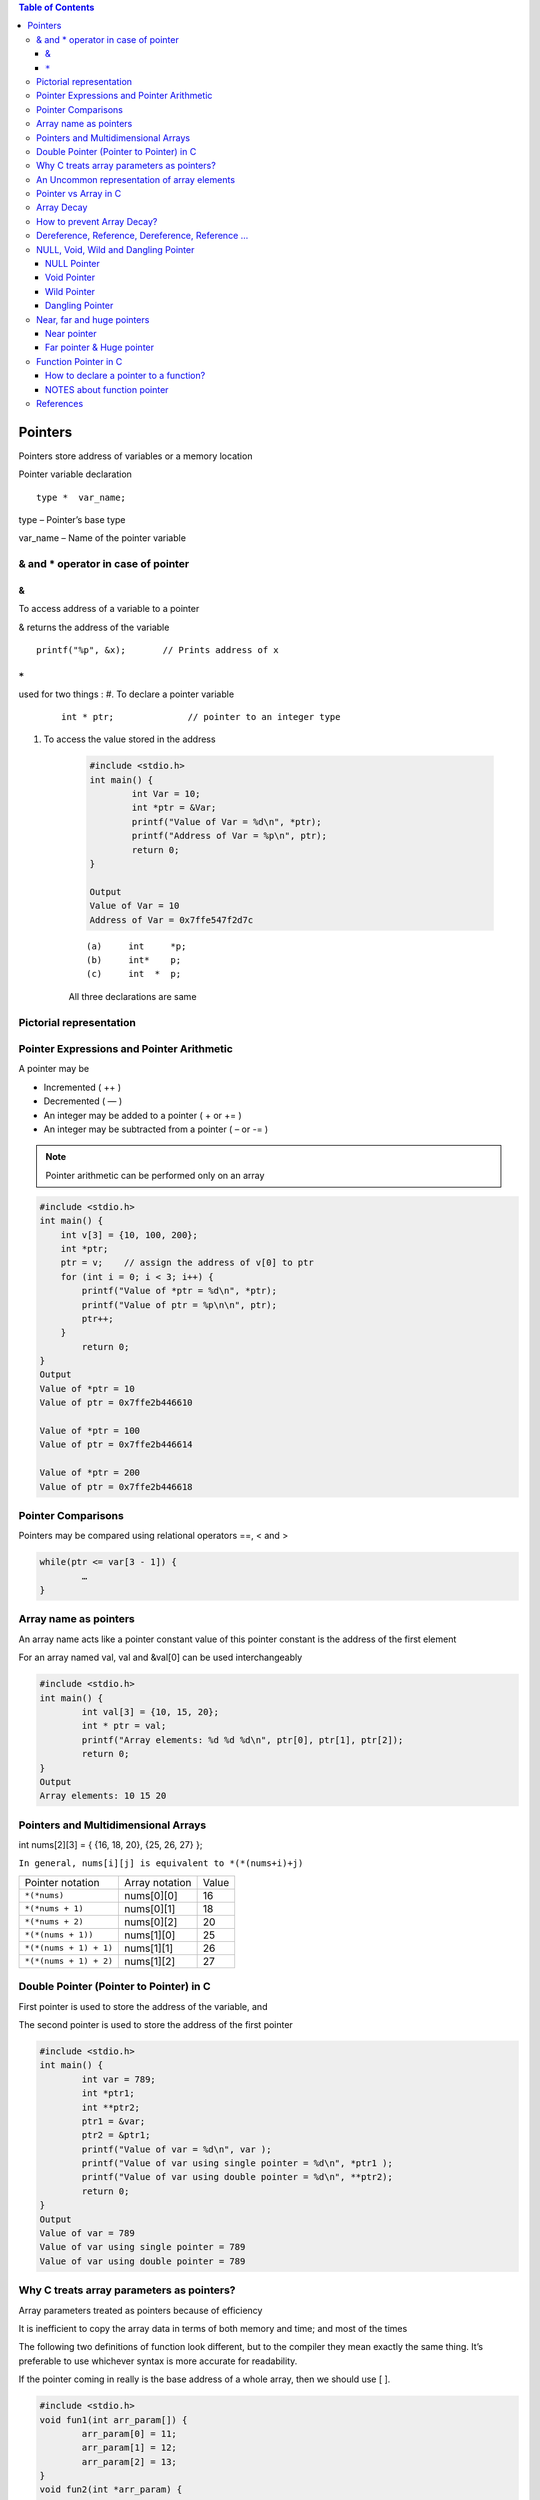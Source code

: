 
.. contents:: Table of Contents

Pointers
========

Pointers store address of variables or a memory location

Pointer variable declaration

::

	type *  var_name;

type – 	Pointer’s base type

var_name – Name of the pointer variable

& and * operator in case of pointer
-----------------------------------

&
^^

To access address of a variable to a pointer

& returns the address of the variable

::
	
	printf("%p", &x);	// Prints address of x

``*``
^^^^^

used for two things :
#. To declare a pointer variable

        ::

                int * ptr;		// pointer to an integer type


#. To access the value stored in the address

        .. code:: cpp

                #include <stdio.h>
                int main() {
                        int Var = 10; 
                        int *ptr = &Var;
                        printf("Value of Var = %d\n", *ptr); 
                        printf("Address of Var = %p\n", ptr);	
                        return 0; 
                }

                Output
                Value of Var = 10
                Address of Var = 0x7ffe547f2d7c


        ::

                (a)	int	*p;
                (b)	int*	p;
                (c)	int  * 	p;

        All three declarations are same

 
Pictorial representation
------------------------

.. image:: ./.resources/07_pictorial_representation.png

 
Pointer Expressions and Pointer Arithmetic
------------------------------------------

A pointer may be

- Incremented ( ++ )
- Decremented ( — )
- An integer may be added to a pointer ( + or += )
- An integer may be subtracted from a pointer ( – or -= )

.. note:: Pointer arithmetic can be performed only on an array

.. code:: cpp

	#include <stdio.h>
	int main() { 
	    int v[3] = {10, 100, 200}; 
	    int *ptr; 
	    ptr = v;	// assign the address of v[0] to ptr
	    for (int i = 0; i < 3; i++) { 
		printf("Value of *ptr = %d\n", *ptr); 
		printf("Value of ptr = %p\n\n", ptr); 
		ptr++; 
	    }
		return 0;
	}
	Output
	Value of *ptr = 10
	Value of ptr = 0x7ffe2b446610

	Value of *ptr = 100
	Value of ptr = 0x7ffe2b446614

	Value of *ptr = 200
	Value of ptr = 0x7ffe2b446618

.. image:: ./.resources/07_pointer_arithmetic.png
 
Pointer Comparisons
-------------------

Pointers may be compared using relational operators ==, < and >

.. code:: cpp

	while(ptr <= var[3 - 1]) { 
		…
	}

Array name as pointers
----------------------

An array name acts like a pointer constant value of this pointer constant is the address of the first element

For an array named val, val and &val[0] can be used interchangeably

.. code:: cpp

	#include <stdio.h>
	int main() {
		int val[3] = {10, 15, 20};
		int * ptr = val;
		printf("Array elements: %d %d %d\n", ptr[0], ptr[1], ptr[2]);
		return 0;
	}
	Output
	Array elements: 10 15 20

Pointers and Multidimensional Arrays
------------------------------------

int nums[2][3]  =  { {16, 18, 20}, {25, 26, 27} };

``In general, nums[i][j] is equivalent to *(*(nums+i)+j)``


.. list-table::

	*	-	Pointer notation	
		-	Array notation		
		-	Value

	*	-	``*(*nums)``
		-	nums[0][0]		
		-	16
	
	*	-	``*(*nums + 1)``
		-	nums[0][1]		
		-	18

	*	-	``*(*nums + 2)``
		-	nums[0][2]
		-	20

	*	-	``*(*(nums + 1))``
		-	nums[1][0]
		-	25

	*	-	``*(*(nums + 1) + 1)``
		-	nums[1][1]
		-	26

	*	-	``*(*(nums + 1) + 2)``
		-	nums[1][2]
		-	27

Double Pointer (Pointer to Pointer) in C
-----------------------------------------

First pointer is used to store the address of the variable, and 

The second pointer is used to store the address of the first pointer

.. code:: cpp

	#include <stdio.h>
	int main() { 
		int var = 789; 
		int *ptr1;
		int **ptr2; 
		ptr1 = &var; 
		ptr2 = &ptr1; 
		printf("Value of var = %d\n", var ); 
		printf("Value of var using single pointer = %d\n", *ptr1 ); 
		printf("Value of var using double pointer = %d\n", **ptr2);    
		return 0; 
	}
	Output
	Value of var = 789
	Value of var using single pointer = 789
	Value of var using double pointer = 789

Why C treats array parameters as pointers?
------------------------------------------

Array parameters treated as pointers because of efficiency

It is inefficient to copy the array data in terms of both memory and time; and most of the times

The following two definitions of function look different, but to the compiler they mean exactly the same thing. It’s preferable to use whichever syntax is more accurate for readability.

If the pointer coming in really is the base address of a whole array, then we should use [ ].

.. code:: cpp

	#include <stdio.h>
	void fun1(int arr_param[]) {
		arr_param[0] = 11;
		arr_param[1] = 12;
		arr_param[2] = 13;
	}  
	void fun2(int *arr_param) {
		arr_param[0] = 21;
		arr_param[1] = 22;
		arr_param[2] = 23;  
	} 
	int main() {
		int arr[] = {1, 2, 3};
		printf("Array elements: %d %d %d\n", arr[0], arr[1], arr[2]);
		fun1(arr);
		printf("After fun1(), Array elements: %d %d %d\n", arr[0], arr[1], arr[2]);
		fun2(arr);
		printf("After fun2(), Array elements: %d %d %d\n", arr[0], arr[1], arr[2]);
		return 0;
	}

	Output
	Array elements: 1 2 3
	After fun1(), Array elements: 11 12 13
	After fun2(), Array elements: 21 22 23

An Uncommon representation of array elements
---------------------------------------------
Because compiler converts the array operation in pointers before accessing the array elements

::

	arr[i] and i[arr] is same
	arr[i] = *(arr + i) and i[arr] = *(i + arr)

Pointer vs Array in C
---------------------

Most of the time, pointer and array accesses can be treated as acting the same, the major exceptions being:

**#. The sizeof() operator**

- sizeof(array) returns the amount of memory used by all elements in array
- sizeof(pointer) only returns the amount of memory used by the pointer variable itself

**#. The & operator**

- &array is an alias for &array[0] and returns the address of the first element in array
- &pointer returns the address of pointer

**#. A string literal initialization of a character array**

- ``char array[] = “abc”`` sets the first four elements in array to ‘a’, ‘b’, ‘c’, and ‘\0’
- ``char *pointer = “abc”`` sets pointer to the address of the “abc” string (which may be stored in read-only memory and thus unchangeable)

**#. Pointer variable can be assigned a value whereas array variable cannot**

.. code:: cpp

	int a[10];
	int *p; 
	p=a;		/* legal */
	a=p;		/* illegal */

**#. Arithmetic on pointer variable is allowed**

.. code:: cpp

	p++;		/* legal */
	a++;		/* illegal */

Array Decay
-----------

The loss of type and dimensions of an array is known as decay of an array.

This generally occurs when we pass the array into function by value or pointer. 

What it does is, it sends first address to the array which is a pointer, hence the size of array is not the original one, but the one occupied by the pointer in the memory.

.. code:: cpp

	#include<iostream> 
	using namespace std;

	// Passing array by value 
	void aDecay(int *p) { 
	    // Printing size of pointer 
	    cout << "Modified size of array is by "
		    "passing by value: "; 
	    cout << sizeof(p) << endl; 
	}
	  
	// Passing array by pointer
	void pDecay(int (*p)[7]) { 
	    // Printing size of array 
	    cout << "Modified size of array by "
		    "passing by pointer: "; 
	    cout << sizeof(p) << endl; 
	} 
	  
	int main() { 
		int a[7] = {1, 2, 3, 4, 5, 6, 7,};
		
		// Printing original size of array 
		cout << "Actual size of array is: "; 
		cout << sizeof(a) <<endl;
		
		aDecay(a);
		pDecay(&a);
		
		return 0; 
	} 
	Output
	Actual size of array is: 28
	Modified size of array is by passing by value: 8
	Modified size of array by passing by pointer: 8

How to prevent Array Decay?
----------------------------

Pass size of array also as a parameter and not use sizeof() on array parameters

Send the array into functions by reference. This prevents conversion of array into a pointer, hence prevents the decay.

.. code:: cpp

	#include<iostream> 
	using namespace std;

	// by passing array by reference 
	void fun(int (&p)[7]) { 
		// Printing size of array 
		cout << "Modified size of array by "
				"passing by reference: "; 
		cout << sizeof(p) << endl; 
	} 
	  
	int main() { 
		int a[7] = {1, 2, 3, 4, 5, 6, 7,}; 
		
		// Printing original size of array 
		cout << "Actual size of array is: "; 
		cout << sizeof(a) <<endl;
		
		fun(a);	// Calling function by reference 
		
		return 0; 
	} 
	Output
	Actual size of array is: 28
	Modified size of array by passing by reference: 28

Dereference, Reference, Dereference, Reference …
-------------------------------------------------

.. code:: cpp

	#include<stdio.h> 
	int main() { 
		char *ptr = "geeksforgeeks"; 
		printf("%c\n", *&*&*ptr); 
		return 0; 
	}
	Output
	g

.. code:: cpp

	#include<stdio.h> 
	int main() { 
		char *ptr = "geeksforgeeks"; 
		printf("%s\n", *&*&ptr); 
		return 0; 
	}
	Output
	geeksforgeeks

**Explanation**

* and & operators cancel effect of each other when used one after another

``*ptr`` gives us g, ``&*ptr`` gives address of g, ``*&*ptr`` again g, ``&*&*ptr`` address of g, and finally ``*&*&*ptr`` gives g

NULL, Void, Wild and Dangling Pointer
-------------------------------------

NULL Pointer
^^^^^^^^^^^^

A pointer which is pointing to nothing

In case, if we don’t have address to be assigned to a pointer, then we can simply use NULL.

.. code:: cpp

	#include <stdio.h> 
	int main() {
		int *ptr = NULL;
		printf("The value of ptr is %p", ptr); 
	    return 0; 
	} 
	Output
	The value of ptr is (nil)

**Common use cases for NULL**

- To initialize a pointer variable when that pointer variable isn’t assigned any valid memory address yet
- To check for a null pointer before accessing any pointer variable
- To pass a null pointer to a function argument when we don’t want to pass any valid memory address

**NULL vs Uninitialized Pointer**

An Uninitialized pointer stored an undefined value

A NULL pointer stores a defined value, but one that is defined by the environment to net is a valid address for any memory or object

**NULL vs Void Pointer**

NULL pointer is a value, while void pointer is a type

**NULL pointer**

C standards say about null pointer. From C11 standard clause 6.3.2.3,

“An integer constant expression with the value 0, or such an expression cast to type ``void *``, is called a null pointer constant. If a null pointer constant is converted to a pointer type, the resulting pointer, called a null pointer, is guaranteed to compare unequal to a pointer to any object or function.”

Since NULL is defined as ``((void *)0)``, we can think of NULL as a special pointer and its size would be equal to any pointer .

As per C11 standard “The void type comprises an empty set of values, it is an incomplete object type that cannot be completed”

Even C11 clause 6.5.3.4 mentions that “The sizeof operator shall not be applied to an expression that has function type or an incomplete type, to the parenthesized name of such a type, or to an expression that designates a bit-field member.” 

Basically, it means that void is an incomplete type whose size doesn’t make any sense in C programs but implementations (such as gcc) can choose sizeof(void) as 1 so that the flat memory pointed by void pointer can be viewed as untyped memory i.e. a sequence of bytes.

.. note::

	- Always initialize pointer variable as NULL
	- Always perform NULL check before accessing any pointer

.. code:: cpp

	#include <stdio.h>
	int main() {
		printf("%zu\n",sizeof(void));
		printf("%zu\n",sizeof(void *));
		printf("%c\n",NULL);
		//printf("%s\n",NULL);
		// This line causes SIGSEGV in C11 and C++
		
		printf("%f\n",NULL);
		return 0;
	}
	Output
	1
	8

	0.000000

Void Pointer
^^^^^^^^^^^^

- Pointer type void *
- A pointer that points to some data location in storage, which does not have any specific type
- Void refers to the type
- **The type of data that it points to can be any**
- If we assign address of char data type to void pointer it will became char pointer
- **Any pointer type is convertible to a void pointer hence it can point to any value**
- Void pointers **cannot be dereferenced**
- It can be dereferenced using typecasting the void pointer
- Pointer arithmetic is not possible on pointers of void due to lack of concrete value and thus size
- A void pointer is a pointer that has no associated data type with it
- A void pointer can hold address of any type and can be typcasted to any type

**Advantage**

- malloc() and calloc() return void* type and this allows these functions to be used to allocate memory of any data type
- Used to implement generic functions in C

::

	int* ptr = malloc(sizeof(int) * 10);

C	- no error
C++	- Error invalid conversion from ‘void*’ to ‘int*’
C++	- Explicit typecast is necessary in C++

::

	int* ptr = (int*) malloc( sizeof(int) * 10);

Correct in both C and C++

.. note::

	- Void pointers cannot be dereferenced
	- C standard does not allow pointer arithmetic with void pointers
		(in GNU C it is allowed by considering the size of void is 1)

.. code:: cpp

	#include <stdio.h>
	int main() {
		int a = 10;
		void * ptr = &a;
		//printf("%d\n", *ptr);       
		// error: 'void*' is not a pointer-to-object type
		
		printf("%d\n", *(int*)ptr);
		return 0;
	}
	Output
	10

.. code:: cpp

	#include <stdio.h>
	int main() {
		int a[2] = {1, 2};
		void * ptr = &a;
		ptr = ptr + sizeof(int);
		// warning: pointer of type 'void *' used in arithmetic [-Wpointer-arith]
		
		printf("%d", *(int*)ptr);
		return 0;
	}
	Output
	2

Wild Pointer
^^^^^^^^^^^^

A pointer which has not been initialized to anything (not even NULL)

Pointer may be initialized to a non-NULL garbage value that may not be a valid address

::

	int * ptr;	// wild pointer
	int x = 10;
	p = &x;		// p is not a wild pointer

Dangling Pointer
^^^^^^^^^^^^^^^^^

A pointer pointing to a memory location that has been deleted (or freed)

3 different ways where Pointer acts as dangling pointer

#. **De-allocation of memory**

	.. code:: cpp

		int * ptr = (int*) malloc (sizeof(int));
		free(ptr);		// ptr becomes a dangling after free call
		ptr = NULL;		// no more dangling

**#. Function Call**

// Pointer pointing to local variable becomes dangling

.. list-table::

	*	-
			.. code:: cpp

				#include <stdio.h>
				int * fun() {
					int x = 5;
					return &x;
				}
				int main() {
					int * ptr = fun();
					fflush(stdin);
					printf("%d", ``*ptr``);
					return 0;
				}
				Runtime Errors:
				Segmentation Fault (SIGSEGV)

				Compilation warning: function returns address of local variable [-Wreturn-local-addr]

		-
			.. code:: cpp

				#include <stdio.h>
				int * fun() {
					static int x = 5;
					return &x;
				}
				int main() {
					int * ptr = fun();
					fflush(stdin);
					printf("%d", ``*ptr``);
					return 0;
				}
				Output
				5



**#. Variable goes out of scope**

.. code:: cpp

	void main() {
		Int * ptr;
		{
			int ch;
			ptr = &ch;
		}
	}

Near, far and huge pointers
----------------------------

Near pointer
^^^^^^^^^^^^

- Used to store 16 digit addresses
- We can only access 64kb of data at a time
- Generates code which is fast
- Only a limited amount of memory is needed

Far pointer & Huge pointer
^^^^^^^^^^^^^^^^^^^^^^^^^^

- Generates code which is usually slower
- To access a large amount of memory
- Because an additional page/bank register has to be calculated, configured, saved/restored
- 32 bit that can access memory outside current segment
- Compiler allocates a segment register to store segment address, then another register to store offset within current segment

In case of far pointers 

- a segment is fixed
- the segment part cannot be modified, but in huge it can be

**How to declare near and far pointers in C?**

It used to be a good question 30 years ago.

Right know you don't have to know anything about near and far pointers; but if you still use a 16-bit compiler, select 'Large Model' (or 'Huge Model'), and forget 'near' and 'far'.

Function Pointer in C
----------------------

We can have pointers to functions also

.. code:: cpp

	#include <stdio.h>
	void fun(int a) {
		printf("Value of a is %d\n", a); 
	} 
	  
	int main() {
		void (*fun_ptr)(int) = &fun;
		/* The above line is equivalent of following two 
		void (*fun_ptr)(int); 
		fun_ptr = &fun;  
		*/

		(*fun_ptr)(10);	// Invoking fun() using fun_ptr
		return 0; 
	} 
	Output
	Value of a is 10

How to declare a pointer to a function?
^^^^^^^^^^^^^^^^^^^^^^^^^^^^^^^^^^^^^^^^

::

	int foo(int);			// function with one int argument
	int (*fun_ptr)(int);		// pointer to function

	int * fun_ptr(int);		// WRONG

	// not a function pointer because operator () will take priority

NOTES about function pointer
^^^^^^^^^^^^^^^^^^^^^^^^^^^^

#. A function pointer points to code, not data. Typically a function pointer stores the start of executable code
#. We do not allocate de-allocate memory using function pointers
#. A function’s name can also be used to get functions’ address
	.. code:: cpp

		void (*fun_ptr)(int) = &fun;  // or
		void (*fun_ptr)(int) = fun;  // & removed

#. Like normal pointers, we can have an array of function pointers
#. Function pointer can be used in place of switch case.
	.. code:: cpp

		void (*fun_ptr_arr[])(int, int) = {add, subtract, multiply};
		if (ch > 2) return 0;
		(*fun_ptr_arr[ch])(a, b);

#. Like normal data pointers, a function pointer can be passed as an argument and can also be returned from a function

	.. code:: cpp

		#include <stdio.h>
		void fun1() { printf("Fun1\n"); } 
		void fun2() { printf("Fun2\n"); }
		 
		void wrapper(void (*fun)()) {
			fun(); 
		}
		int main() {
			wrapper(fun1);
			wrapper(fun2);
			return 0; 
		}
		Output
		Fun1
		Fun2

#. Many object oriented features in C++ are implemented using function pointers in C.

References
----------

| Pointers and References | https://www.geeksforgeeks.org/c-plus-plus/
| Chapter 9 Compound Types: References and Pointers | https://learncpp.com/
| https://en.cppreference.com/w/cpp/language/pointer
| https://en.cppreference.com/w/cpp/language/reference
| https://en.cppreference.com/w/cpp/language/this



